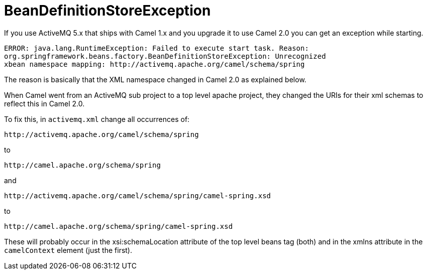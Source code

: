 = BeanDefinitionStoreException

If you use ActiveMQ 5.x that ships with Camel 1.x and you upgrade it to
use Camel 2.0 you can get an exception while starting.

----
ERROR: java.lang.RuntimeException: Failed to execute start task. Reason:
org.springframework.beans.factory.BeanDefinitionStoreException: Unrecognized
xbean namespace mapping: http://activemq.apache.org/camel/schema/spring
----

The reason is basically that the XML namespace changed in Camel 2.0 as
explained below.

When Camel went from an ActiveMQ sub project to a top level apache
project, they changed the URIs for their xml schemas to reflect this in
Camel 2.0.

To fix this, in `activemq.xml` change all occurrences of:

[source,xml]
----
http://activemq.apache.org/camel/schema/spring
----

to

[source,xml]
----
http://camel.apache.org/schema/spring
----

and

[source,xml]
----
http://activemq.apache.org/camel/schema/spring/camel-spring.xsd
----

to

[source,xml]
----
http://camel.apache.org/schema/spring/camel-spring.xsd
----

These will probably occur in the xsi:schemaLocation attribute of the top
level beans tag (both) and in the xmlns attribute in the `camelContext`
element (just the first).
